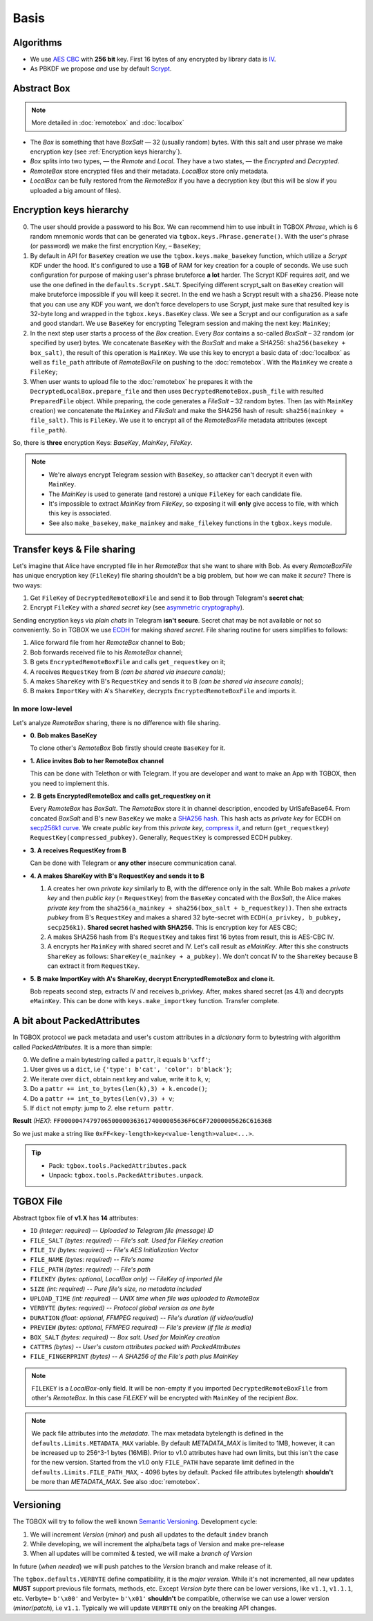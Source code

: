 Basis
=====

Algorithms
----------

- We use `AES CBC <https://en.wikipedia.org/wiki/Block_cipher_mode_of_operation#Cipher_block_chaining_(CBC)>`_ with **256 bit** key. First 16 bytes of any encrypted by library data is `IV <https://en.wikipedia.org/wiki/Block_cipher_mode_of_operation#Initialization_vector_(IV)>`_.
- As PBKDF we propose *and* use by default `Scrypt <https://en.wikipedia.org/wiki/Scrypt>`_.


Abstract Box
------------

.. note::
    More detailed in :doc:`remotebox` and :doc:`localbox`

- The *Box* is something that have *BoxSalt* — 32 (usually random) bytes. With this salt and user phrase we make encryption key (see :ref:`Encryption keys hierarchy`).

- *Box* splits into two types, — the *Remote* and *Local*. They have a two states, — the *Encrypted* and *Decrypted*.

- *RemoteBox* store encrypted files and their metadata. *LocalBox* store only metadata.

- *LocalBox* can be fully restored from the *RemoteBox* if you have a decryption key (but this will be slow if you uploaded a big amount of files).

Encryption keys hierarchy
-------------------------

0. The user should provide a password to his Box. We can recommend him to use inbuilt in TGBOX *Phrase*, which is 6 random mnemonic words that can be generated via ``tgbox.keys.Phrase.generate()``. With the user's phrase (or password) we make the first encryption Key, – ``BaseKey``;

1. By default in API for ``BaseKey`` creation we use the ``tgbox.keys.make_basekey`` function, which utilize a *Scrypt* KDF under the hood. It's configured to use a **1GB** of RAM for key creation for a couple of seconds. We use such configuration for purpose of making user's phrase bruteforce **a lot** harder. The Scrypt KDF requires *salt*, and we use the one defined in the ``defaults.Scrypt.SALT``. Specifying different scrypt_salt on ``BaseKey`` creation will make bruteforce impossible if you will keep it secret. In the end we hash a Scrypt result with a ``sha256``. Please note that you can use any KDF you want, we don't force developers to use Scrypt, just make sure that resulted key is 32-byte long and wrapped in the ``tgbox.keys.BaseKey`` class. We see a Scrypt and our configuration as a safe and good standart. We use ``BaseKey`` for encrypting Telegram session and making the next key: ``MainKey``;

2. In the next step user starts a process of the *Box* creation. Every *Box* contains a so-called *BoxSalt* – 32 random (or specified by user) bytes. We concatenate ``BaseKey`` with the *BoxSalt* and make a SHA256: ``sha256(basekey + box_salt)``, the result of this operation is ``MainKey``. We use this key to encrypt a basic data of :doc:`localbox` as well as ``file_path`` attribute of *RemoteBoxFile* on pushing to the :doc:`remotebox`. With the ``MainKey`` we create a ``FileKey``;

3. When user wants to upload file to the :doc:`remotebox` he prepares it with the ``DecryptedLocalBox.prepare_file`` and then uses ``DecryptedRemoteBox.push_file`` with resulted ``PreparedFile`` object. While preparing, the code generates a *FileSalt* – 32 random bytes. Then (as with ``MainKey`` creation) we concatenate the ``MainKey`` and *FileSalt* and make the SHA256 hash of result: ``sha256(mainkey + file_salt)``. This is ``FileKey``. We use it to encrypt all of the *RemoteBoxFile* metadata attributes (except ``file_path``).

So, there is **three** encryption Keys: *BaseKey*, *MainKey*, *FileKey*.

.. note::
    - We're always encrypt Telegram session with ``BaseKey``, so attacker can't decrypt it even with ``MainKey``.
    - The *MainKey* is used to generate (and restore) a unique ``FileKey`` for each candidate file.
    - It's impossible to extract *MainKey* from *FileKey*, so exposing it will **only** give access to file, with which this key is associated.
    - See also ``make_basekey``, ``make_mainkey`` and ``make_filekey`` functions in the ``tgbox.keys`` module.

Transfer keys & File sharing
----------------------------

Let's imagine that Alice have encrypted file in her *RemoteBox* that she want to share with Bob. As every *RemoteBoxFile* has unique encryption key (``FileKey``) file sharing shouldn't be a big problem, but how we can make it *secure*? There is two ways:

1. Get ``FileKey`` of ``DecryptedRemoteBoxFile`` and send it to Bob through Telegram's **secret chat**;
2. Encrypt ``FileKey`` with a *shared secret key* (see `asymmetric cryptography <https://en.wikipedia.org/wiki/Public-key_cryptography>`_).

Sending encryption keys via *plain chats* in Telegram **isn't secure**. Secret chat may be not available or not so conveniently. So in TGBOX we use `ECDH <https://en.wikipedia.org/wiki/Elliptic-curve_Diffie%E2%80%93Hellman>`_ for making *shared secret*. File sharing routine for users simplifies to follows:

1. Alice forward file from her *RemoteBox* channel to Bob;
2. Bob forwards received file to his *RemoteBox* channel;
3. B gets ``EncryptedRemoteBoxFile`` and calls ``get_requestkey`` on it;
4. A receives ``RequestKey`` from B *(can be shared via insecure canals)*;
5. A makes ``ShareKey`` with B's ``RequestKey`` and sends it to B *(can be shared via insecure canals)*;
6. B makes ``ImportKey`` with A's ``ShareKey``, decrypts ``EncryptedRemoteBoxFile`` and imports it.

In more low-level
^^^^^^^^^^^^^^^^^

Let's analyze *RemoteBox* sharing, there is no difference with file sharing.

- **0. Bob makes BaseKey**

  To clone other's *RemoteBox* Bob firstly should create ``BaseKey`` for it.

- **1. Alice invites Bob to her RemoteBox channel**

  This can be done with Telethon or with Telegram. If you
  are developer and want to make an App with TGBOX, then you
  need to implement this.

- **2. B gets EncryptedRemoteBox and calls get_requestkey on it**

  Every *RemoteBox* has *BoxSalt*. The *RemoteBox* store it in
  channel description, encoded by UrlSafeBase64. From concated
  *BoxSalt* and B's new ``BaseKey`` we make a `SHA256 hash <https://en.wikipedia.org/wiki/SHA-2#Test_vectors>`_. This
  hash acts as *private key* for ECDH on `secp256k1 curve <https://en.bitcoin.it/wiki/Secp256k1>`_. We
  create *public key* from this *private key*, `compress it <https://bitcoin.stackexchange.com/a/69322>`_,
  and return (``get_requestkey``) ``RequestKey(compressed_pubkey)``. Generally,
  ``RequestKey`` is compressed ECDH pubkey.

- **3. A receives RequestKey from B**

  Can be done with Telegram or **any other**
  insecure communication canal.

- **4. A makes ShareKey with B's RequestKey and sends it to B**

  1. A creates her own *private key* similarly to B, with the difference
     only in the salt. While Bob makes a *private key* and then
     *public key* (= ``RequestKey``) from the ``BaseKey`` concated
     with the *BoxSalt*, the Alice makes *private key* from the
     ``sha256(a_mainkey + sha256(box_salt + b_requestkey))``. Then
     she extracts *pubkey* from B's ``RequestKey`` and makes a
     shared 32 byte-secret with ``ECDH(a_privkey, b_pubkey, secp256k1)``.
     **Shared secret hashed with SHA256**. This is encryption key for AES CBC;

  2. A makes SHA256 hash from B's ``RequestKey`` and takes
     first 16 bytes from result, this is AES-CBC IV.

  3. A encrypts her ``MainKey`` with shared secret and IV. Let's call
     result as *eMainKey*. After this she constructs ``ShareKey`` as
     follows: ``ShareKey(e_mainkey + a_pubkey)``. We don't concat
     IV to the ``ShareKey`` because B can extract it from ``RequestKey``.

- **5. B make ImportKey with A's ShareKey, decrypt EncryptedRemoteBox and clone it.**

  Bob repeats second step, extracts IV and receives b_privkey. After,
  makes shared secret (as 4.1) and decrypts ``eMainKey``. This can be
  done with ``keys.make_importkey`` function. Transfer complete.

A bit about PackedAttributes
----------------------------

In TGBOX protocol we pack metadata and user's custom attributes in a *dictionary* form to bytestring with algorithm called *PackedAttributes*. It is a more than simple:

0. We define a main bytestring called a ``pattr``, it equals ``b'\xff'``;
1. User gives us a ``dict``, i.e ``{'type': b'cat', 'color': b'black'}``;
2. We iterate over ``dict``, obtain next key and value, write it to ``k``, ``v``;
3. Do a ``pattr += int_to_bytes(len(k),3) + k.encode()``;
4. Do a ``pattr += int_to_bytes(len(v),3) + v``;
5. If ``dict`` not empty: jump to *2.* else ``return pattr``.

**Result** *(HEX)*: ``FF00000474797065000003636174000005636F6C6F72000005626C61636B``

So we just make a string like ``0xFF<key-length>key<value-length>value<...>``.

.. tip::
   - Pack: ``tgbox.tools.PackedAttributes.pack``
   - Unpack: ``tgbox.tools.PackedAttributes.unpack``.

TGBOX File
----------

Abstract tgbox file of **v1.X** has **14** attributes:

- ``ID`` *(integer: required)* -- *Uploaded to Telegram file (message) ID*
- ``FILE_SALT`` *(bytes: required)* -- *File's salt. Used for FileKey creation*
- ``FILE_IV`` *(bytes: required)* -- *File's AES Initialization Vector*
- ``FILE_NAME`` *(bytes: required)* -- *File's name*
- ``FILE_PATH`` *(bytes: required)* -- *File's path*
- ``FILEKEY`` *(bytes: optional, LocalBox only)* -- *FileKey of imported file*
- ``SIZE`` *(int: required)* -- *Pure file's size, no metadata included*
- ``UPLOAD_TIME`` *(int: required)* -- *UNIX time when file was uploaded to RemoteBox*
- ``VERBYTE`` *(bytes: required)* -- *Protocol global version as one byte*
- ``DURATION`` *(float: optional, FFMPEG required)* -- *File's duration (if video/audio)*
- ``PREVIEW`` *(bytes: optional, FFMPEG required)* -- *File's preview (if file is media)*
- ``BOX_SALT`` *(bytes: required)* -- *Box salt. Used for MainKey creation*
- ``CATTRS`` *(bytes)* -- *User's custom attributes packed with PackedAttributes*
- ``FILE_FINGERPRINT`` *(bytes)* -- *A SHA256 of the File's path plus MainKey*

.. note::
    ``FILEKEY`` is a *LocalBox*-only field. It will be non-empty if you imported ``DecryptedRemoteBoxFile`` from other's *RemoteBox*. In this case *FILEKEY* will be encrypted with ``MainKey`` of the recipient *Box*.

.. note::
   We pack file attributes into the *metadata*. The max metadata bytelength is defined in the ``defaults.Limits.METADATA_MAX`` variable. By default *METADATA_MAX* is limited to 1MB, however, it can be increased up to 256^3-1 bytes (16MiB). Prior to v1.0 attributes have had own limits, but this isn't the case for the new version. Started from the v1.0 only ``FILE_PATH`` have separate limit defined in the ``defaults.Limits.FILE_PATH_MAX``, - 4096 bytes by default. Packed file attributes bytelength **shouldn't** be more than *METADATA_MAX*. See also :doc:`remotebox`.

Versioning
----------

The TGBOX will try to follow the well known `Semantic Versioning <https://semver.org/>`_. Development cycle:

1. We will increment *Version* (*minor*) and push all updates to the default ``indev`` branch
2. While developing, we will increment the alpha/beta tags of Version and make pre-release
3. When all updates will be commited & tested, we will make a *branch of Version*

In future (*when needed*) we will push patches to the *Version* branch and make release of it.

The ``tgbox.defaults.VERBYTE`` define compatibility, it is the *major version*. While it's not incremented, all new updates **MUST** support previous file formats, methods, etc. Except *Version byte* there can be lower versions, like ``v1.1``, ``v1.1.1``, etc. Verbyte= ``b'\x00'`` and Verbyte= ``b'\x01'`` **shouldn't** be compatible, otherwise we can use a lower version (*minor*/*patch*), i.e ``v1.1``. Typically we will update ``VERBYTE`` only on the breaking API changes.
